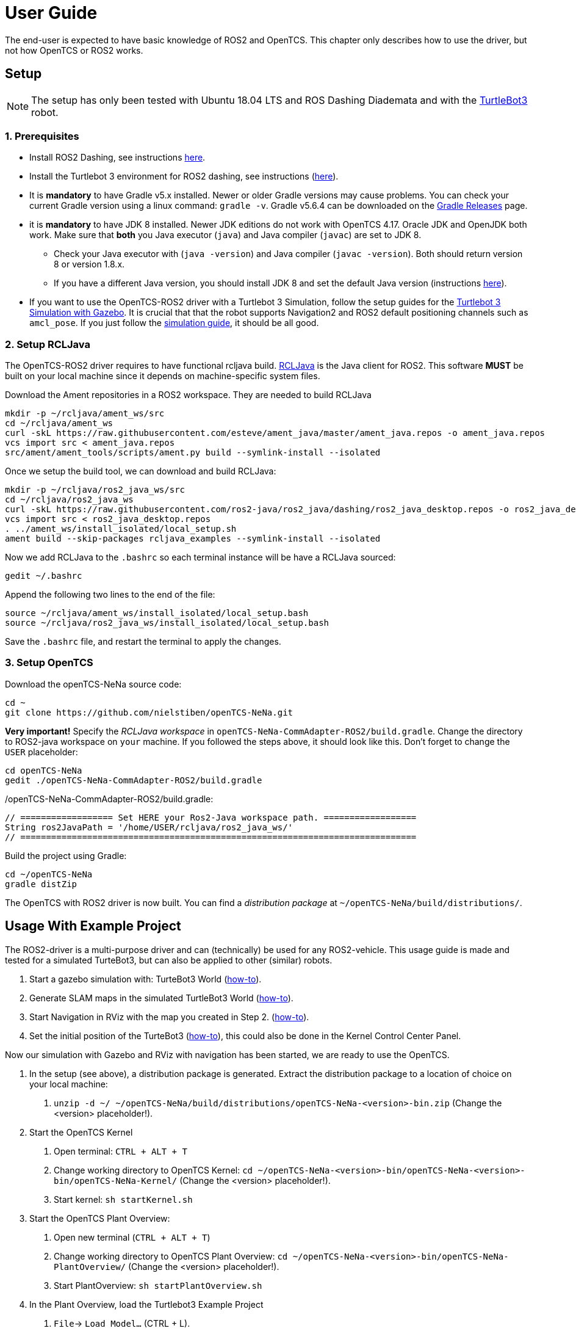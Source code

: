 = User Guide

The end-user is expected to have basic knowledge of ROS2 and OpenTCS. This chapter only describes how to use the driver, but not how OpenTCS or ROS2 works. 

[[setup]]
[[anchor]]Setup
---------------

NOTE: The setup has only been tested with Ubuntu 18.04 LTS and ROS
Dashing Diademata and with the
http://emanual.robotis.com/docs/en/platform/turtlebot3/ros2_setup/[TurtleBot3]
robot.

[[prerequisites]]
[[anchor-1]]1. Prerequisites
~~~~~~~~~~~~~~~~~~~~~~~~~~~
- Install ROS2 Dashing, see instructions https://index.ros.org/doc/ros2/Installation/Dashing/Linux-Install-Debians/[here].
- Install the Turtlebot 3 environment for ROS2 dashing, see instructions 
(http://emanual.robotis.com/docs/en/platform/turtlebot3/ros2_setup/[here]).
- It is *mandatory* to have Gradle v5.x installed. Newer or older Gradle versions may cause problems. You can check your current Gradle version using a linux command: `gradle -v`. Gradle v5.6.4 can be downloaded on the https://gradle.org/releases/[Gradle Releases] page.
- it is *mandatory* to have JDK 8 installed. Newer JDK editions do not work with OpenTCS 4.17. Oracle JDK and OpenJDK both work. Make sure that *both* you Java executor (`java`) and Java compiler (`javac`) are set to JDK 8. 
      * Check your Java executor with (`java -version`) and Java compiler (`javac -version`). Both should return version 8 or version 1.8.x.
      * If you have a different Java version, you should install JDK 8 and set the default Java version (instructions https://askubuntu.com/questions/121654/how-to-set-default-java-version[here]).

- If you want to use the OpenTCS-ROS2 driver with a Turtlebot 3 Simulation, follow the setup guides for the https://emanual.robotis.com/docs/en/platform/turtlebot3/ros2_simulation/#turtlebot3-simulation-using-gazebo[Turtlebot 3 Simulation with Gazebo]. It is crucial that that the robot supports Navigation2 and ROS2 default positioning channels such as `amcl_pose`. If you just follow the https://emanual.robotis.com/docs/en/platform/turtlebot3/ros2_simulation/#turtlebot3-simulation-using-gazebo[simulation guide], it should be all good.

[[setup_rcljava]]
[[anchor-2]]2. Setup RCLJava
~~~~~~~~~~~~~~~~~~~~~~~~~~~

The OpenTCS-ROS2 driver requires to have functional rcljava build. https://github.com/ros2-java/ros2_java/tree/dashing[RCLJava] is the Java client for ROS2. This software *MUST* be built on your local machine since it depends on machine-specific system files.

Download the Ament repositories in a ROS2 workspace. They are needed to build RCLJava
```
mkdir -p ~/rcljava/ament_ws/src
cd ~/rcljava/ament_ws
curl -skL https://raw.githubusercontent.com/esteve/ament_java/master/ament_java.repos -o ament_java.repos
vcs import src < ament_java.repos
src/ament/ament_tools/scripts/ament.py build --symlink-install --isolated
```

Once we setup the build tool, we can download and build RCLJava:

```
mkdir -p ~/rcljava/ros2_java_ws/src
cd ~/rcljava/ros2_java_ws
curl -skL https://raw.githubusercontent.com/ros2-java/ros2_java/dashing/ros2_java_desktop.repos -o ros2_java_desktop.repos
vcs import src < ros2_java_desktop.repos
. ../ament_ws/install_isolated/local_setup.sh
ament build --skip-packages rcljava_examples --symlink-install --isolated

```
Now we add RCLJava to the `.bashrc` so each terminal instance will be have a RCLJava sourced:
```
gedit ~/.bashrc
```
Append the following two lines to the end of the file:
```
source ~/rcljava/ament_ws/install_isolated/local_setup.bash
source ~/rcljava/ros2_java_ws/install_isolated/local_setup.bash

```
Save the `.bashrc` file, and restart the terminal to apply the changes.

[[setup_opentcs]]
[[anchor-2]]3. Setup OpenTCS
~~~~~~~~~~~~~~~~~~~~~~~~~~~~

Download the openTCS-NeNa source code:
```
cd ~
git clone https://github.com/nielstiben/openTCS-NeNa.git
```
*Very important!* Specify the _RCLJava workspace_ in `openTCS-NeNa-CommAdapter-ROS2/build.gradle`. Change the directory to ROS2-java workspace on `your` machine. If you followed the steps above, it should look like this. Don't forget to change the `USER` placeholder:
```
cd openTCS-NeNa
gedit ./openTCS-NeNa-CommAdapter-ROS2/build.gradle
```
./openTCS-NeNa-CommAdapter-ROS2/build.gradle:
```
// ================== Set HERE your Ros2-Java workspace path. ==================
String ros2JavaPath = '/home/USER/rcljava/ros2_java_ws/'
// =============================================================================
```
Build the project using Gradle:
```
cd ~/openTCS-NeNa
gradle distZip
```
The OpenTCS with ROS2 driver is now built. You can find a _distribution package_ at `~/openTCS-NeNa/build/distributions/`. 

[[usage-with-example-project]]
[[anchor-5]]Usage With Example Project
-------------------------------------

The ROS2-driver is a multi-purpose driver and can (technically) be used
for any ROS2-vehicle. This usage guide is made and tested for a
simulated TurteBot3, but can also be applied to other (similar) robots.

1.  Start a gazebo simulation with: TurteBot3 World
(http://emanual.robotis.com/docs/en/platform/turtlebot3/ros2_simulation/#turtlebot3-simulation-using-gazebo[how-to]).
2.  Generate SLAM maps in the simulated TurtleBot3 World
(http://emanual.robotis.com/docs/en/platform/turtlebot3/ros2_slam/#run-teleoperation-node[how-to]).
3.  Start Navigation in RViz with the map you created in Step 2.
(http://emanual.robotis.com/docs/en/platform/turtlebot3/ros2_navigation2/#ros-2-navigation2[how-to]).
4.  Set the initial position of the TurteBot3
(http://emanual.robotis.com/docs/en/platform/turtlebot3/ros2_navigation2/#estimate-initial-pose[how-to]),
this could also be done in the Kernel Control Center Panel.

Now our simulation with Gazebo and RViz with navigation has been
started, we are ready to use the OpenTCS.

1.  In the setup (see above), a distribution package is generated. Extract the distribution package to a location of choice on your local machine:
    a. `unzip -d ~/ ~/openTCS-NeNa/build/distributions/openTCS-NeNa-<version>-bin.zip` (Change the <version> placeholder!).
2.  Start the OpenTCS Kernel
    a. Open terminal: `CTRL + ALT + T`
    b. Change working directory to OpenTCS Kernel: `cd ~/openTCS-NeNa-<version>-bin/openTCS-NeNa-<version>-bin/openTCS-NeNa-Kernel/` (Change the <version> placeholder!).
    c. Start kernel: `sh startKernel.sh`
3.  Start the OpenTCS Plant Overview:
    a. Open new terminal (`CTRL + ALT + T`)
    b. Change working directory to OpenTCS Plant Overview: `cd ~/openTCS-NeNa-<version>-bin/openTCS-NeNa-PlantOverview/` (Change the <version> placeholder!).
    c. Start PlantOverview: `sh startPlantOverview.sh`
4.  In the Plant Overview, load the Turtlebot3 Example Project
    a. `File`-> `Load Model...` (CTRL + L).
    b.  Look for the following file that is included in the code source base: `openTCS-NeNa-Documentation/src/docs/turtlebot3_world_example_plant/example_model_scaled.xml`. If you found it, open it!
5.  Persist the loaded model to the OpenTCS Kernel: `File`-> `Persist model in the kernel` (ALT + P).
6.  Switch the Plant Overview to ‘operating mode’: `File`-> `Mode`-> `Operating mode` (ALT + O).
7.  Start the OpenTCS Kernel Control Center. Don't close the Kernel and Plant Overview!
    a. Open new terminal (`CTRL + ALT + T`)
    b. Change working directory to OpenTCS Kernel Control Center: `cd ~/openTCS-NeNa-<version>-bin/openTCS-NeNa-KernelControlCenter/` (Change the <version> placeholder!).
    c. Start kernel: `sh startKernelControlCenter.sh`
8.  On the upper tab, select `Vehicle Driver`
9.  Double click on the first vehicle in the list (‘Bus1’) and open the ‘ROS2 Options’ panel.
10.  Enable the driver. You can specify a custom namespace if you have multiple ROS2 robot instances. If you only have one robot, you can leave it empty.
11.  The AGV is now ready to be used. You can test it by pushing the
‘Dispatch to coordinate’ button.
12.  The final step you need to do, is to update the plant coordinates. Each point in your plant (e.g. `point_enschede`) has has a coordinate that specifies the _real world_ location of that point. 
    a. Go back to the Plant Overview that you started in step 3. Do *NOT* close the Kernel or the Kernel Control Center!
    b. Switch the Plant Overview to ‘modelling mode’: `File`-> `Mode`-> `Modelling mode` (ALT + M).
    c. Click on the grey bullet icon that has label '_point almelo_'. This icon can be found on the big map (a.k.a. plant overview), it is the plant's upper-left point and has two black arrows pointing towards it.
    d. Set the real-world position (in meters) in the `x-position` and `y-position` boxes. These boxes are visible on the _Properties_ pane on the left.
    e. Repeat the above two steps for each point in the model. All points (e.g. `point_enschede`, `point_hengelo`) should have coordinates that can physically be reached by the TurtleBot3.
    d. Once all coordinates are set, the model is ready to be used! You can now, for instance, https://www.opentcs.org/docs/4.17/user/opentcs-users-guide.html#_creating_a_transport_order[create a transport order].

[[configuration-options]]
[[anchor-4]]Configuration Options
---------------------------------

If you followed the setup steps above, there is no need to explicitly
set the configuration parameters unless you want to override them.

[cols=",",]
|=======================================================================
|ros2.adapter.enable |Whether to disable / enable the ROS2 vehicle
driver (`true` \|`false`)

|ros2.adapter.plantModelScale |The scale of the plant model. 1:x where x
is the input. Provide a small scale for little plants.
|=======================================================================
